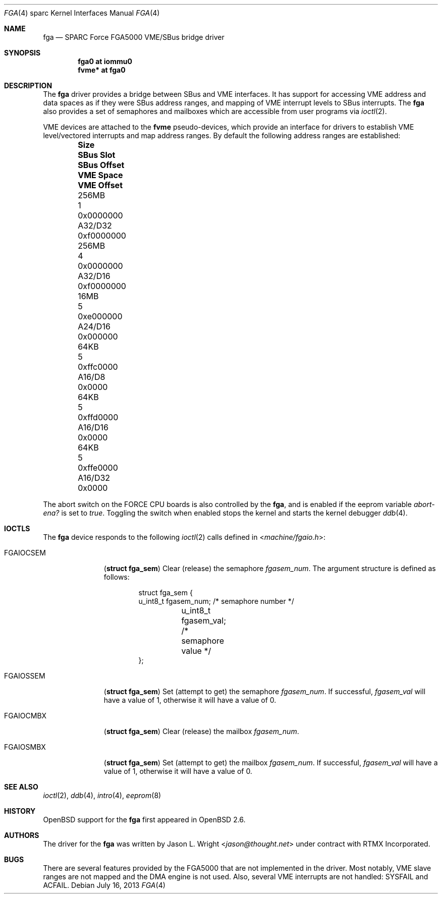 .\"     $OpenBSD: fga.4,v 1.13 2013/07/16 16:05:49 schwarze Exp $
.\"
.\" Copyright (c) 1999 Jason L. Wright (jason@thought.net)
.\" All rights reserved.
.\"
.\" This software was developed by Jason L. Wright under contract with
.\" RTMX Incorporated (http://www.rtmx.com).
.\"
.\" Redistribution and use in source and binary forms, with or without
.\" modification, are permitted provided that the following conditions
.\" are met:
.\" 1. Redistributions of source code must retain the above copyright
.\"    notice, this list of conditions and the following disclaimer.
.\" 2. Redistributions in binary form must reproduce the above copyright
.\"    notice, this list of conditions and the following disclaimer in the
.\"    documentation and/or other materials provided with the distribution.
.\"
.\" THIS SOFTWARE IS PROVIDED BY THE AUTHOR ``AS IS'' AND ANY EXPRESS OR
.\" IMPLIED WARRANTIES, INCLUDING, BUT NOT LIMITED TO, THE IMPLIED
.\" WARRANTIES OF MERCHANTABILITY AND FITNESS FOR A PARTICULAR PURPOSE ARE
.\" DISCLAIMED.  IN NO EVENT SHALL THE AUTHOR BE LIABLE FOR ANY DIRECT,
.\" INDIRECT, INCIDENTAL, SPECIAL, EXEMPLARY, OR CONSEQUENTIAL DAMAGES
.\" (INCLUDING, BUT NOT LIMITED TO, PROCUREMENT OF SUBSTITUTE GOODS OR
.\" SERVICES; LOSS OF USE, DATA, OR PROFITS; OR BUSINESS INTERRUPTION)
.\" HOWEVER CAUSED AND ON ANY THEORY OF LIABILITY, WHETHER IN CONTRACT,
.\" STRICT LIABILITY, OR TORT (INCLUDING NEGLIGENCE OR OTHERWISE) ARISING IN
.\" ANY WAY OUT OF THE USE OF THIS SOFTWARE, EVEN IF ADVISED OF THE
.\" POSSIBILITY OF SUCH DAMAGE.
.\"
.Dd $Mdocdate: July 16 2013 $
.Dt FGA 4 sparc
.Os
.Sh NAME
.Nm fga
.Nd SPARC Force FGA5000 VME/SBus bridge driver
.Sh SYNOPSIS
.Cd "fga0 at iommu0"
.Cd "fvme* at fga0"
.Sh DESCRIPTION
The
.Nm
driver provides a bridge between SBus and VME interfaces.
It has support for accessing VME address and data spaces as if they
were SBus address ranges, and mapping of VME interrupt levels to
SBus interrupts.
The
.Nm
also provides a set of semaphores and mailboxes which are accessible
from user programs via
.Xr ioctl 2 .
.Pp
VME devices are attached to the
.Nm fvme
pseudo-devices, which provide an interface for drivers to establish
VME level/vectored interrupts and map address ranges.
By default the following address ranges are established:
.Bl -column "256MB" "SBus Slot" "SBus Offset" "VME Space" "VME Offset" -offset indent
.It Sy "Size" Ta Sy "SBus Slot" Ta Sy "SBus Offset" Ta Sy "VME Space" Ta Sy "VME Offset"
.It "256MB" Ta "1" Ta "0x0000000" Ta "A32/D32" Ta "0xf0000000"
.It "256MB" Ta "4" Ta "0x0000000" Ta "A32/D16" Ta "0xf0000000"
.It "16MB" Ta "5" Ta "0xe000000" Ta "A24/D16" Ta "0x000000"
.It "64KB" Ta "5" Ta "0xffc0000" Ta "A16/D8" Ta "0x0000"
.It "64KB" Ta "5" Ta "0xffd0000" Ta "A16/D16" Ta "0x0000"
.It "64KB" Ta "5" Ta "0xffe0000" Ta "A16/D32" Ta "0x0000"
.El
.Pp
The abort switch on the FORCE CPU boards is also controlled by the
.Nm fga ,
and is enabled if the eeprom variable
.Pa abort-ena?\&
is set to
.Pa true .
Toggling the switch when enabled stops the kernel and starts the
kernel debugger
.Xr ddb 4 .
.Sh IOCTLS
The
.Nm fga
device responds to the following
.Xr ioctl 2
calls defined in
.In machine/fgaio.h :
.Bl -tag -width FGAIOCSEM
.It Dv FGAIOCSEM
.Pq Li "struct fga_sem"
Clear (release) the semaphore
.Ar fgasem_num .
The argument structure is defined as follows:
.Bd -literal -offset indent
struct fga_sem {
        u_int8_t fgasem_num; /* semaphore number */
	u_int8_t fgasem_val; /* semaphore value */
};
.Ed
.It Dv FGAIOSSEM
.Pq Li "struct fga_sem"
Set (attempt to get) the semaphore
.Ar fgasem_num .
If successful,
.Ar fgasem_val
will have a value of 1, otherwise it will have a value of 0.
.It Dv FGAIOCMBX
.Pq Li "struct fga_sem"
Clear (release) the mailbox
.Ar fgasem_num .
.It Dv FGAIOSMBX
.Pq Li "struct fga_sem"
Set (attempt to get) the mailbox
.Ar fgasem_num .
If successful,
.Ar fgasem_val
will have a value of 1, otherwise it will have a value of 0.
.El
.Sh SEE ALSO
.Xr ioctl 2 ,
.Xr ddb 4 ,
.Xr intro 4 ,
.Xr eeprom 8
.Sh HISTORY
.Ox
support for the
.Nm
first appeared in
.Ox 2.6 .
.Sh AUTHORS
The driver for the
.Nm fga
was written by
.An Jason L. Wright Aq Mt jason@thought.net
under contract with
RTMX Incorporated.
.Sh BUGS
There are several features provided by the FGA5000 that are not implemented
in the driver.
Most notably, VME slave ranges are not mapped and the DMA
engine is not used.
Also, several VME interrupts are not handled: SYSFAIL and ACFAIL.
